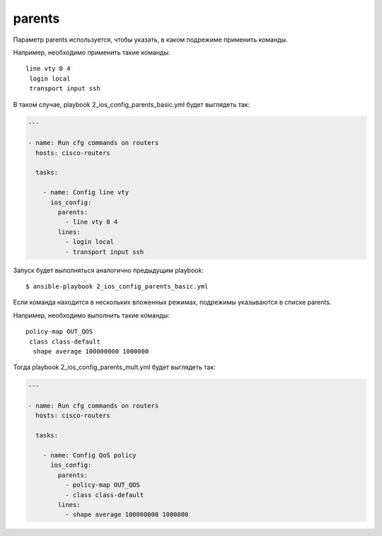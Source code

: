 parents
-------

Параметр parents используется, чтобы указать, в каком подрежиме
применить команды.

Например, необходимо применить такие команды:

::

    line vty 0 4
     login local
     transport input ssh

В таком случае, playbook 2_ios_config_parents_basic.yml будет
выглядеть так:

.. code:: yml

    ---

    - name: Run cfg commands on routers
      hosts: cisco-routers

      tasks:

        - name: Config line vty
          ios_config:
            parents:
              - line vty 0 4
            lines:
              - login local
              - transport input ssh

Запуск будет выполняться аналогично предыдущим playbook:

::

    $ ansible-playbook 2_ios_config_parents_basic.yml

.. figure:: https://raw.githubusercontent.com/natenka/PyNEng/master/images/15_ansible/6a_ios_config_parents_basic.png

Если команда находится в нескольких вложенных режимах, подрежимы
указываются в списке parents.

Например, необходимо выполнить такие команды:

::

    policy-map OUT_QOS
     class class-default
      shape average 100000000 1000000

Тогда playbook 2_ios_config_parents_mult.yml будет выглядеть так:

.. code:: yml

    ---

    - name: Run cfg commands on routers
      hosts: cisco-routers

      tasks:

        - name: Config QoS policy
          ios_config:
            parents:
              - policy-map OUT_QOS
              - class class-default
            lines:
              - shape average 100000000 1000000

